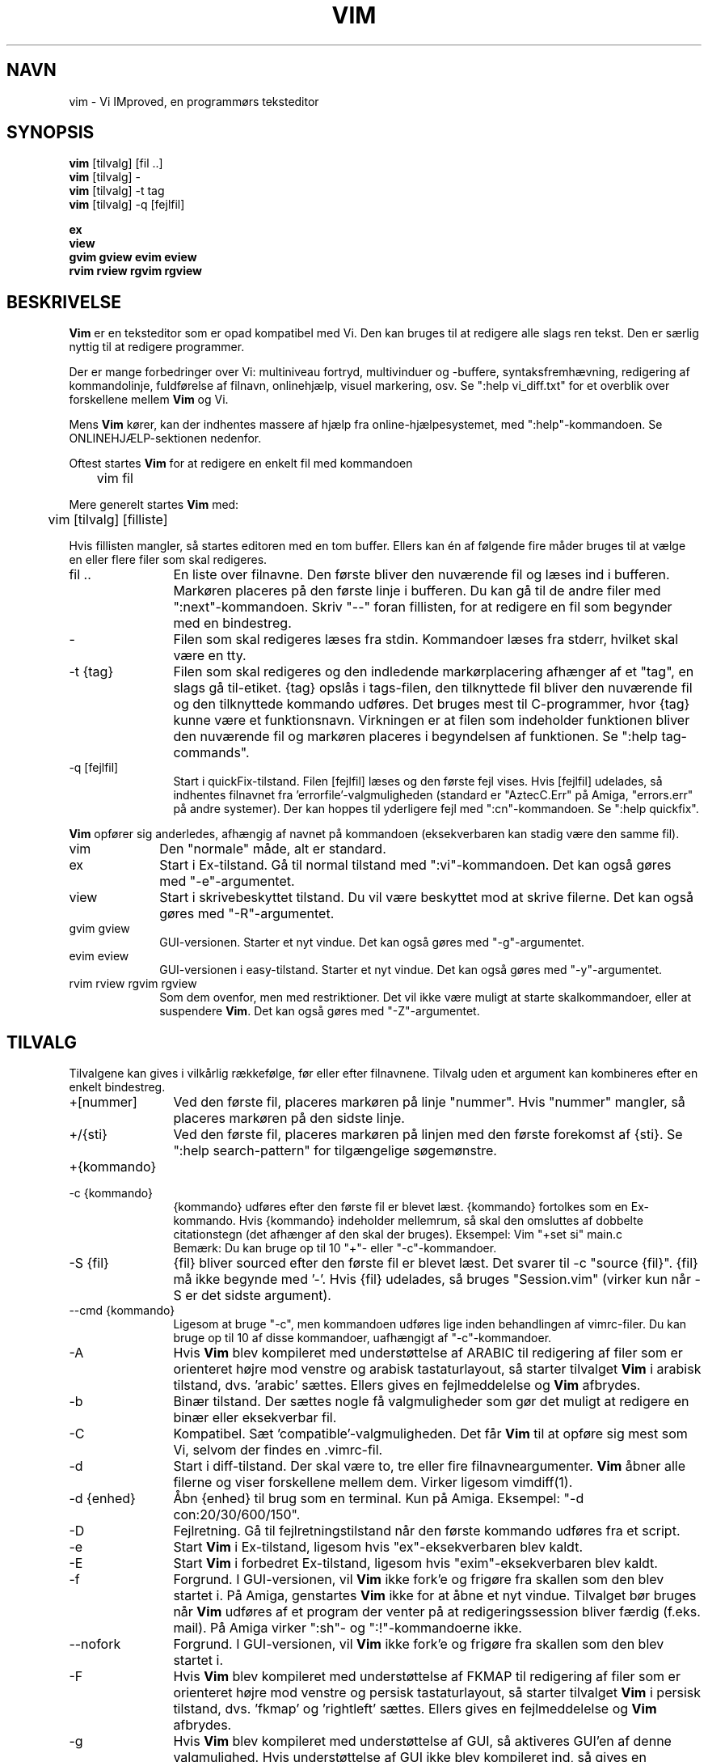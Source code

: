 .TH VIM 1 "11. april 2006"
.SH NAVN
vim \- Vi IMproved, en programmørs teksteditor
.SH SYNOPSIS
.br
.B vim
[tilvalg] [fil ..]
.br
.B vim
[tilvalg] \-
.br
.B vim
[tilvalg] \-t tag
.br
.B vim
[tilvalg] \-q [fejlfil]
.PP
.br
.B ex
.br
.B view
.br
.B gvim
.B gview
.B evim
.B eview
.br
.B rvim
.B rview
.B rgvim
.B rgview
.SH BESKRIVELSE
.B Vim
er en teksteditor som er opad kompatibel med Vi.
Den kan bruges til at redigere alle slags ren tekst.
Den er særlig nyttig til at redigere programmer.
.PP
Der er mange forbedringer over Vi: multiniveau fortryd,
multivinduer og -buffere, syntaksfremhævning, redigering af kommandolinje,
fuldførelse af filnavn, onlinehjælp, visuel markering, osv.
Se ":help vi_diff.txt" for et overblik over forskellene mellem
.B Vim
og Vi.
.PP
Mens
.B Vim
kører, kan der indhentes massere af hjælp fra online-hjælpesystemet, med
":help"-kommandoen.
Se ONLINEHJÆLP-sektionen nedenfor.
.PP
Oftest startes
.B Vim
for at redigere en enkelt fil med kommandoen
.PP
	vim fil
.PP
Mere generelt startes
.B Vim
med:
.PP
	vim [tilvalg] [filliste]
.PP
Hvis fillisten mangler, så startes editoren med en tom buffer.
Ellers kan én af følgende fire måder bruges til at vælge en eller
flere filer som skal redigeres.
.TP 12
fil ..
En liste over filnavne.
Den første bliver den nuværende fil og læses ind i bufferen.
Markøren placeres på den første linje i bufferen.
Du kan gå til de andre filer med ":next"-kommandoen. Skriv "\-\-" foran
fillisten, for at redigere en fil som begynder med en bindestreg.
.TP
\-
Filen som skal redigeres læses fra stdin. Kommandoer læses fra stderr, hvilket
skal være en tty.
.TP
\-t {tag}
Filen som skal redigeres og den indledende markørplacering afhænger af
et "tag", en slags gå til-etiket.
{tag} opslås i tags-filen, den tilknyttede fil bliver den nuværende
fil og den tilknyttede kommando udføres.
Det bruges mest til C-programmer, hvor {tag} kunne være et
funktionsnavn.
Virkningen er at filen som indeholder funktionen bliver den nuværende fil
og markøren placeres i begyndelsen af funktionen.
Se ":help tag\-commands".
.TP
\-q [fejlfil]
Start i quickFix-tilstand.
Filen [fejlfil] læses og den første fejl vises.
Hvis [fejlfil] udelades, så indhentes filnavnet fra 'errorfile'-valgmuligheden
(standard er "AztecC.Err" på Amiga, "errors.err" på andre
systemer).
Der kan hoppes til yderligere fejl med ":cn"-kommandoen.
Se ":help quickfix".
.PP
.B Vim
opfører sig anderledes, afhængig af navnet på kommandoen (eksekverbaren kan
stadig være den samme fil).
.TP 10
vim
Den "normale" måde, alt er standard.
.TP
ex
Start i Ex-tilstand.
Gå til normal tilstand med ":vi"-kommandoen.
Det kan også gøres med "\-e"-argumentet.
.TP
view
Start i skrivebeskyttet tilstand. Du vil være beskyttet mod at skrive filerne.
Det kan også gøres med "\-R"-argumentet.
.TP
gvim gview
GUI-versionen.
Starter et nyt vindue.
Det kan også gøres med "\-g"-argumentet.
.TP
evim eview
GUI-versionen i easy-tilstand.
Starter et nyt vindue.
Det kan også gøres med "\-y"-argumentet.
.TP
rvim rview rgvim rgview
Som dem ovenfor, men med restriktioner. Det vil ikke være muligt at starte
skalkommandoer, eller at suspendere
.B Vim\c
\&.
Det kan også gøres med "\-Z"-argumentet.
.SH TILVALG
Tilvalgene kan gives i vilkårlig rækkefølge, før eller efter filnavnene.
Tilvalg uden et argument kan kombineres efter en enkelt bindestreg.
.TP 12
+[nummer]
Ved den første fil, placeres markøren på linje "nummer".
Hvis "nummer" mangler, så placeres markøren på den sidste linje.
.TP
+/{sti}
Ved den første fil, placeres markøren på linjen med den
første forekomst af {sti}.
Se ":help search\-pattern" for tilgængelige søgemønstre.
.TP
+{kommando}
.TP
\-c {kommando}
{kommando} udføres efter den første fil er blevet læst.
{kommando} fortolkes som en Ex-kommando.
Hvis {kommando} indeholder mellemrum, så skal den omsluttes af
dobbelte citationstegn (det afhænger af den skal der bruges).
Eksempel: Vim "+set si" main.c
.br
Bemærk: Du kan bruge op til 10 "+"- eller "\-c"-kommandoer.
.TP
\-S {fil}
{fil} bliver sourced efter den første fil er blevet læst.
Det svarer til \-c "source {fil}".
{fil} må ikke begynde med '\-'.
Hvis {fil} udelades, så bruges "Session.vim" (virker kun når \-S er det sidste
argument).
.TP
\-\-cmd {kommando}
Ligesom at bruge "\-c", men kommandoen udføres lige inden
behandlingen af vimrc-filer.
Du kan bruge op til 10 af disse kommandoer, uafhængigt af "\-c"-kommandoer.
.TP
\-A
Hvis
.B Vim
blev kompileret med understøttelse af ARABIC til redigering af filer som er
orienteret højre mod venstre og arabisk tastaturlayout, så starter tilvalget
.B Vim
i arabisk tilstand, dvs. 'arabic' sættes.
Ellers gives en fejlmeddelelse og
.B Vim
afbrydes.
.TP
\-b
Binær tilstand.
Der sættes nogle få valgmuligheder som gør det muligt at redigere en
binær eller eksekverbar fil.
.TP
\-C
Kompatibel. Sæt 'compatible'-valgmuligheden.
Det får
.B Vim
til at opføre sig mest som Vi, selvom der findes en .vimrc-fil.
.TP
\-d
Start i diff-tilstand.
Der skal være to, tre eller fire filnavneargumenter.
.B Vim
åbner alle filerne og viser forskellene mellem dem.
Virker ligesom vimdiff(1).
.TP
\-d {enhed}
Åbn {enhed} til brug som en terminal.
Kun på Amiga.
Eksempel:
"\-d con:20/30/600/150".
.TP
\-D
Fejlretning. Gå til fejlretningstilstand når den første kommando udføres fra
et script.
.TP
\-e
Start
.B Vim
i Ex-tilstand, ligesom hvis "ex"-eksekverbaren blev kaldt.
.TP
\-E
Start
.B Vim
i forbedret Ex-tilstand, ligesom hvis "exim"-eksekverbaren blev kaldt.
.TP
\-f
Forgrund. I GUI-versionen, vil
.B Vim
ikke fork'e og frigøre fra skallen som den blev startet i.
På Amiga, genstartes
.B Vim
ikke for at åbne et nyt vindue.
Tilvalget bør bruges når
.B Vim
udføres af et program der venter på at redigeringssession
bliver færdig (f.eks. mail).
På Amiga virker ":sh"- og ":!"-kommandoerne ikke.
.TP
\-\-nofork
Forgrund. I GUI-versionen, vil
.B Vim
ikke fork'e og frigøre fra skallen som den blev startet i.
.TP
\-F
Hvis
.B Vim
blev kompileret med understøttelse af FKMAP til redigering af filer som er
orienteret højre mod venstre og persisk tastaturlayout, så starter tilvalget
.B Vim
i persisk tilstand, dvs. 'fkmap' og 'rightleft' sættes.
Ellers gives en fejlmeddelelse og
.B Vim
afbrydes.
.TP
\-g
Hvis
.B Vim
blev kompileret med understøttelse af GUI, så aktiveres GUI'en af
denne valgmulighed. Hvis understøttelse af GUI ikke blev kompileret ind,
så gives en fejlmeddelelse og
.B Vim
afbrydes.
.TP
\-h
Giv lidt hjælp om kommandolinjeargumenterne og tilvalgene.
Herefter afsluttes
.B Vim\c
\&.
.TP
\-H
Hvis
.B Vim
blev kompileret med understøttelse af RIGHTLEFT til redigering af filer som er
orienteret højre mod venstre og hebraisk tastaturlayout, så starter tilvalget
.B Vim
i hebraisk tilstand, dvs. 'hkmap' og 'rightleft' sættes.
Ellers gives en fejlmeddelelse og
.B Vim
afbrydes.
.TP
\-i {viminfo}
Når brug af viminfo-filen er aktiveret, så sætter tilvalget det
filnavn som skal bruges, i stedet for standarden "~/.viminfo".
Det kan også bruges til at springe brugen af .viminfo-filen over,
ved at give navnet "NONE".
.TP
\-L
Samme som \-r.
.TP
\-l
Lisp-tilstand.
Sætter 'lisp'- og 'showmatch'-valgmulighederne til.
.TP
\-m
Ændring af filer er deaktiveret.
Nulstiller 'write'-valgmuligheden.
Du kan stadig ændre bufferen, men det er ikke muligt at skrive en fil.
.TP
\-M
Ændringer tillades ikke. 'modifiable'- og 'write'-valgmulighederne fjernes,
så ændringer ikke er tilladt og filer ikke kan skrives. Bemærk at
valgmulighederne kan sættes for at gøre det muligt at foretage ændringer.
.TP
\-N
No-compatible-tilstand. Nulstil 'compatible'-valgmuligheden.
Det får
.B Vim
til at opføre sig en smule bedre, men mindre Vi-kompatibel, selvom der ikke
findes en .vimrc-fil.
.TP
\-n
Der bruges ingen swap-fil.
Det er umuligt at gendanne efter programmet er holdt op med at virke.
God hvis du vil redigere en fil på et meget langsomt medie (f.eks. floppy).
Kan også gøres med ":set uc=0".
Kan fortrydes med ":set uc=200".
.TP
\-nb
Bliv en editor-server til NetBeans. Se dokumentationen for detaljer.
.TP
\-o[N]
Åbn N vinduer stablet.
Når N udelades, så åbnes ét vindue pr. fil.
.TP
\-O[N]
Åbn N vinduer side om side.
Når N udelades, så åbnes ét vindue pr. fil.
.TP
\-p[N]
Åbn N fanebladssider.
Når N udelades, så åbnes én fanebladsside pr. fil.
.TP
\-R
Skrivebeskyttet tilstand.
\&'readonly'-valgmuligheden sættes.
Du kan stadig redigere bufferen, men vil være forhindret i
fejlagtigt at overskrive en fil.
Hvis du vil overskrive en fil, så tilføj et
udråbstegn til Ex-kommandoen, som i ":w!".
\-R-tilvalget indebærer også \-n-tilvalget (se ovenfor).
\&'readonly'-valgmuligheden kan slås fra med ":set noro".
Se ":help 'readonly'".
.TP
\-r
Oplist swap-filer, med information om at bruge dem til gendannelse.
.TP
\-r {fil}
Gendannelsestilstand.
Swap-filen bruges til at gendanne en redigeringssession som holdt
op med at virke. Swap-filen er en fil med det samme filnavn som tekstfilen,
med ".swp" tilføjet i slutningen.
Se ":help recovery".
.TP
\-s
Stille tilstand. Kun når der startes som "Ex" eller
når "\-e"-tilvalget blev givet inden "\-s"-tilvalget.
.TP
\-s {scriptind}
Script-filen {scriptind} læses.
Tegnene i filen fortolkes som havde du skrevet dem.
Det samme kan gøres med kommandoen ":source! {scriptind}".
Hvis slutningen af filen nås inden editoren afslutter,
så læses yderligere tegn fra tastaturet.
.TP
\-T {terminal}
Fortæller
.B Vim
navnet på terminalen som du bruger.
Kræves kun når den automatisk måde ikke virker.
Skal være en terminal som kendes af
.B Vim
(indbygget) eller defineret i termcap- eller terminfo-filen.
.TP
\-u {vimrc}
Brug kommandoerne i {vimrc}-filen til initialiseringer.
Alle de andre initialiseringer springes over.
Brug den til at redigere en særlig slags filer.
Den kan også bruges til at springe alle initialiseringer over,
ved at give navnet "NONE". Se ":help initialization" i vim for flere detaljer.
.TP
\-U {gvimrc}
Brug kommandoerne i {gvimrc}-filen til GUI-initialiseringer.
Alle de andre GUI-initialiseringer springes over.
Den kan også bruges til at springe alle GUI-initialiseringer over,
ved at give navnet "NONE". Se ":help gui\-init" i vim for flere detaljer.
.TP
\-V[N]
Uddybende. Giv meddelelser om hvilke filer som er sourced og til læsning og
skrivning af en viminfo-fil. Det valgfrie nummer N er værdien af 'verbose'.
Standard er 10.
.TP
\-v
Start
.B Vim
i Vi-tilstand, ligesom eksekverbaren kaldet "vi". Det har kun virkning når
eksekverbaren kaldes "ex".
.TP
\-w {scriptud}
Alle tegnene som du skrev optages i filen {scriptud}, indtil du afslutter
.B Vim\c
\&.
Det er nyttigt hvis du vil oprette en script-fil som skal bruges med
"vim \-s" eller ":source!".
Hvis {scriptud}-filen findes, så tilføjes tegnene til slutningen.
.TP
\-W {scriptud}
Ligesom \-w, men en eksisterende fil overskrives.
.TP
\-x
Brug kryptering når der skrives filer. Spørger efter en krypteringsnøgle.
.TP
\-X
Opret ikke forbindelse til X-serveren. Afkorter opstartstiden i en terminal,
men vinduets titel og udklipsholder bruges ikke.
.TP
\-y
Start
.B Vim
i easy-tilstand, ligesom hvis "evim"- eller "eview"-eksekverbarene blev kaldt.
Får
.B Vim
til at opføre sig som en klik og skriv-editor.
.TP
\-Z
Restriktiv tilstand. Virker ligesom eksekverbaren som begynder med "r".
.TP
\-\-
Betegner slutningen af tilvalgene.
Argumenter efter dette håndteres som et filnavn.
Det kan bruges til at redigere et filnavn som begynder med et '\-'.
.TP
\-\-echo\-wid
Kun GTK GUI: Ekko vinduets id på stdout.
.TP
\-\-help
Giv en hjælpemeddelelse og afslut, ligesom "\-h".
.TP
\-\-literal
Tag filnavnets argumenter bogstaveligt, udvid ikke jokertegn.
Det har ingen virkning i Unix hvor skallen udvidder jokertegn.
.TP
\-\-noplugin
Spring indlæsning af plugins over. Indebæres af \-u NONE.
.TP
\-\-remote
Opret forbindelse til en Vim-server og få den til at redigere filerne
som gives i resten af argumenterne. Hvis der ikke findes nogen server,
så gives der en advarsel og filerne redigeres i den nuværende Vim.
.TP
\-\-remote\-expr {udtryk}
Opret forbindelse til en Vim-server, evaluer
{udtryk} i den og udskriv resultatet på stdout.
.TP
\-\-remote\-send {nøgler}
Opret forbindelse til en Vim-server and send {nøgler} til den.
.TP
\-\-remote\-silent
Som \-\-remote, men uden advarslen når der ikke findes nogen server.
.TP
\-\-remote\-wait
Som \-\-remote, men Vim afslutter ikke før filerne er blevet redigeret.
.TP
\-\-remote\-wait\-silent
Som \-\-remote\-wait, men uden advarslen når der ikke findes nogen server.
.TP
\-\-serverlist
Oplist navnene på alle Vim-servere som der kan findes.
.TP
\-\-servername {navn}
Brug servernavnet {navn}. Bruges til den nuværende Vim,
medmindre det bruges med et \-\-remote-argument,
så er det navnet på serveren som der skal oprettes forbindelse til.
.TP
\-\-socketid {id}
Kun GTK GUI: Brug GtkPlug-mekanismen til at køre gvim i et andet vindue.
.TP
\-\-version
Udskriv versionsinformation og afslut.
.SH ONLINEHJÆLP
Skriv ":help" i
.B Vim
for at begynde.
Skriv ":help emne" for at få hjælp til et bestemt emne.
F.eks.: ":help ZZ" for at få hjælpe til "ZZ"-kommandoen.
Brug <Tab> og CTRL-D for at fuldføre emner (":help cmdline\-completion").
Tags findes til at hoppe fra et sted til et andet (en slags hypertekst-links,
se ":help").
Alle dokumentationsfiler kan vises på denne måde, f.eks.
":help syntax.txt".
.SH FILER
.TP 15
/usr/local/share/vim/vim81/doc/*.txt
.B Vim\c
-dokumentationsfilerne.
Brug ":help doc\-file\-list" for at få den fulde liste.
.TP
/usr/local/share/vim/vim81/doc/tags
Tags-filen som bruges til at finde information i dokumentationsfilerne.
.TP
/usr/local/share/vim/vim81/syntax/syntax.vim
Systembrede syntaksinitialiseringer.
.TP
/usr/local/share/vim/vim81/syntax/*.vim
Syntaksfiler til diverse sprog.
.TP
/usr/local/share/vim/vimrc
Systembrede
.B Vim\c
-initialiseringer.
.TP
~/.vimrc
Dine personlige
.B Vim\c
-initialiseringer.
.TP
/usr/local/share/vim/gvimrc
Systembrede gvim-initialiseringer.
.TP
~/.gvimrc
Dine personlige gvim-initialiseringer.
.TP
/usr/local/share/vim/vim81/optwin.vim
Script som bruges til ":options"-kommandoen,
en god måde til at vise og sætte valgmuligheder.
.TP
/usr/local/share/vim/vim81/menu.vim
Systembrede menu-initialiseringer til gvim.
.TP
/usr/local/share/vim/vim81/bugreport.vim
Script til at generere en fejlrapport. Se ":help bugs".
.TP
/usr/local/share/vim/vim81/filetype.vim
Script til at registrere filtypen ud fra navnet. Se ":help 'filetype'".
.TP
/usr/local/share/vim/vim81/scripts.vim
Script til at registrere filtypen ud fra indholdet. Se ":help 'filetype'".
.TP
/usr/local/share/vim/vim81/print/*.ps
Filer som bruges til PostScript-udskrivning.
.PP
Læs VIM-hjemmesiden for seneste info:
.br
<URL:http://www.vim.org/>
.SH SE OGSÅ
vimtutor(1)
.SH FORFATTER
Det meste af
.B Vim
blev lavet af Bram Moolenaar, med en masse hjælp fra andre.
Se ":help credits" i
.B Vim\c
\&.
.br
.B Vim
er baseret på Stevie, arbejdet på af: Tim Thompson,
Tony Andrews og G.R. (Fred) Walter.
Selvom der næsten ikke er noget af den originale kode tilbage.
.SH FEJL
Formodentligt.
Se ":help todo" for en liste over kendte problemer.
.PP
Bemærk at flere ting som af nogle kan anses som værende fejl,
faktisk er pga. en for nær reproduktion af Vi's opførsel.
Og hvis du tænker at andre ting er fejl "fordi Vi gør det anderledes",
så kig nærmere på vi_diff.txt-filen (eller skriv :help vi_diff.txt i Vim).
Se også 'compatible'- og 'cpoptions'-valgmulighederne.
